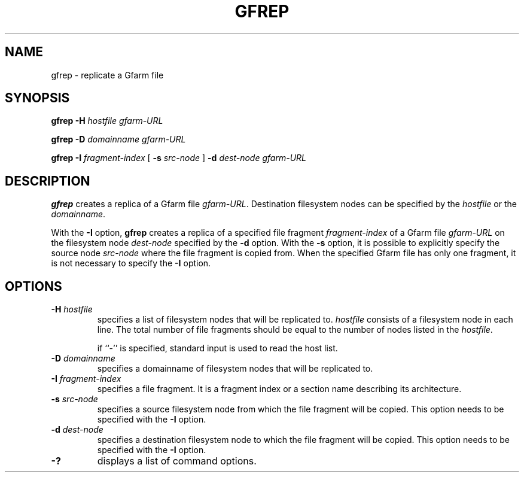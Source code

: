 .\" This manpage has been automatically generated by docbook2man 
.\" from a DocBook document.  This tool can be found at:
.\" <http://shell.ipoline.com/~elmert/comp/docbook2X/> 
.\" Please send any bug reports, improvements, comments, patches, 
.\" etc. to Steve Cheng <steve@ggi-project.org>.
.TH "GFREP" "1" "20 August 2003" "Gfarm" ""

.SH NAME
gfrep \- replicate a Gfarm file
.SH SYNOPSIS

\fBgfrep\fR \fB-H \fIhostfile\fB\fR \fB\fIgfarm-URL\fB\fR


\fBgfrep\fR \fB-D \fIdomainname\fB\fR \fB\fIgfarm-URL\fB\fR


\fBgfrep\fR \fB-I \fIfragment-index\fB\fR [ \fB-s \fIsrc-node\fB\fR ] \fB-d \fIdest-node\fB\fR \fB\fIgfarm-URL\fB\fR

.SH "DESCRIPTION"
.PP
\fBgfrep\fR creates a replica of a Gfarm file
\fIgfarm-URL\fR.  Destination filesystem nodes can be
specified by the \fIhostfile\fR or the
\fIdomainname\fR.
.PP
With the \fB-I\fR option, \fBgfrep\fR
creates a replica of a specified file fragment
\fIfragment-index\fR of a Gfarm file
\fIgfarm-URL\fR on the filesystem node
\fIdest-node\fR specified by the \fB-d\fR
option.  With the \fB-s\fR option, it is possible to
explicitly specify the source node \fIsrc-node\fR
where the file fragment is copied from.  When the specified Gfarm file
has only one fragment, it is not necessary to specify the
\fB-I\fR option.
.SH "OPTIONS"
.TP
\fB-H \fIhostfile\fB\fR
specifies a list of filesystem nodes that will be replicated to.
\fIhostfile\fR consists of a filesystem node in each line.  The total
number of file fragments should be equal to the number of nodes listed
in the \fIhostfile\fR.

if ``-'' is specified, standard input is used to read the host list.
.TP
\fB-D \fIdomainname\fB\fR
specifies a domainname of filesystem nodes that will be replicated
to.
.TP
\fB-I \fIfragment-index\fB\fR
specifies a file fragment.  It is a fragment index or a section name
describing its architecture.
.TP
\fB-s \fIsrc-node\fB\fR
specifies a source filesystem node from which the file fragment will
be copied.  This option needs to be specified with the \fB-I\fR
option.
.TP
\fB-d \fIdest-node\fB\fR
specifies a destination filesystem node to which the file fragment
will be copied.  This option needs to be specified with the \fB-I\fR
option.
.TP
\fB-?\fR
displays a list of command options.
